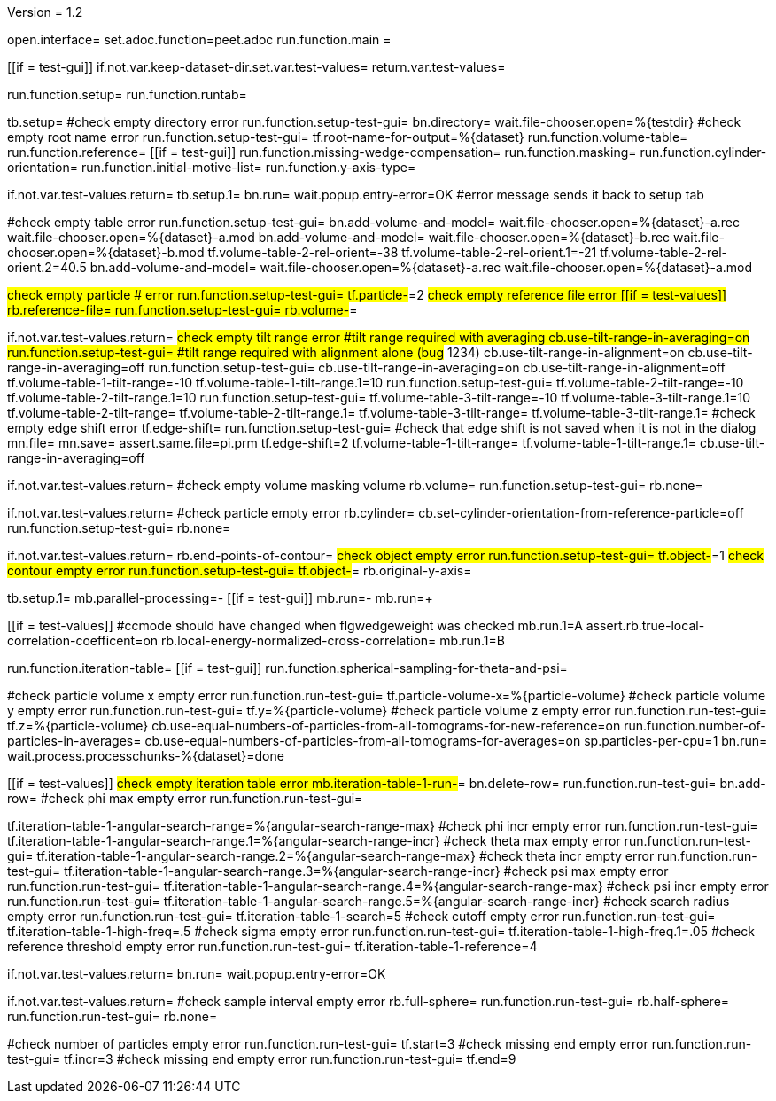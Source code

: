Version = 1.2

[dialog = peet]
open.interface=
set.adoc.function=peet.adoc
run.function.main =


[function = main]
[[if = test-gui]]
	if.not.var.keep-dataset-dir.set.var.test-values=
	return.var.test-values=
[[]]
run.function.setup=
run.function.runtab=


[function = setup]
tb.setup=
#check empty directory error
run.function.setup-test-gui=
bn.directory=
wait.file-chooser.open=%{testdir}
#check empty root name error
run.function.setup-test-gui=
tf.root-name-for-output=%{dataset}
run.function.volume-table=
run.function.reference=
[[if = test-gui]]
	run.function.missing-wedge-compensation=
	run.function.masking=
	run.function.cylinder-orientation=
	run.function.initial-motive-list=
	run.function.y-axis-type=
[[]]


[function = setup-test-gui]
if.not.var.test-values.return=
tb.setup.1=
bn.run=
wait.popup.entry-error=OK
#error message sends it back to setup tab


[function = volume-table]
#check empty table error
run.function.setup-test-gui=
bn.add-volume-and-model=
wait.file-chooser.open=%{dataset}-a.rec
wait.file-chooser.open=%{dataset}-a.mod
bn.add-volume-and-model=
wait.file-chooser.open=%{dataset}-b.rec
wait.file-chooser.open=%{dataset}-b.mod
tf.volume-table-2-rel-orient=-38
tf.volume-table-2-rel-orient.1=-21
tf.volume-table-2-rel-orient.2=40.5
bn.add-volume-and-model=
wait.file-chooser.open=%{dataset}-a.rec
wait.file-chooser.open=%{dataset}-a.mod


[function = reference]
#check empty particle # error
run.function.setup-test-gui=
tf.particle-#=2
#check empty reference file error
[[if = test-values]]
	rb.reference-file=
	run.function.setup-test-gui=
	rb.volume-#=
[[]]


[function = missing-wedge-compensation]
if.not.var.test-values.return=
#check empty tilt range error
#tilt range required with averaging
cb.use-tilt-range-in-averaging=on
run.function.setup-test-gui=
#tilt range required with alignment alone (bug# 1234)
cb.use-tilt-range-in-alignment=on
cb.use-tilt-range-in-averaging=off
run.function.setup-test-gui=
cb.use-tilt-range-in-averaging=on
cb.use-tilt-range-in-alignment=off
tf.volume-table-1-tilt-range=-10
tf.volume-table-1-tilt-range.1=10
run.function.setup-test-gui=
tf.volume-table-2-tilt-range=-10
tf.volume-table-2-tilt-range.1=10
run.function.setup-test-gui=
tf.volume-table-3-tilt-range=-10
tf.volume-table-3-tilt-range.1=10
tf.volume-table-2-tilt-range=
tf.volume-table-2-tilt-range.1=
tf.volume-table-3-tilt-range=
tf.volume-table-3-tilt-range.1=
#check empty edge shift error
tf.edge-shift=
run.function.setup-test-gui=
#check that edge shift is not saved when it is not in the dialog
mn.file=
mn.save=
assert.same.file=pi.prm
tf.edge-shift=2
tf.volume-table-1-tilt-range=
tf.volume-table-1-tilt-range.1=
cb.use-tilt-range-in-averaging=off


[function = masking]
if.not.var.test-values.return=
#check empty volume masking volume
rb.volume=
run.function.setup-test-gui=
rb.none=


[function = cylinder-orientation]
if.not.var.test-values.return=
#check particle empty error
rb.cylinder=
cb.set-cylinder-orientation-from-reference-particle=off
run.function.setup-test-gui=
rb.none=

[function = initial-motive-list]


[function = y-axis-type]
if.not.var.test-values.return=
rb.end-points-of-contour=
#check object empty error
run.function.setup-test-gui=
tf.object-#=1
#check contour empty error
run.function.setup-test-gui=
tf.object-#=
rb.original-y-axis=


[function = runtab]
tb.setup.1=
mb.parallel-processing=-
[[if = test-gui]]
	mb.run=-
	mb.run=+
[[]]
[[if = test-values]]
	#ccmode should have changed when flgwedgeweight was checked
	mb.run.1=A
	assert.rb.true-local-correlation-coefficent=on
	rb.local-energy-normalized-cross-correlation=
	mb.run.1=B
[[]]
run.function.iteration-table=
[[if = test-gui]]
	run.function.spherical-sampling-for-theta-and-psi=
[[]]
#check particle volume x empty error
run.function.run-test-gui=
tf.particle-volume-x=%{particle-volume}
#check particle volume y empty error
run.function.run-test-gui=
tf.y=%{particle-volume}
#check particle volume z empty error
run.function.run-test-gui=
tf.z=%{particle-volume}
cb.use-equal-numbers-of-particles-from-all-tomograms-for-new-reference=on
run.function.number-of-particles-in-averages=
cb.use-equal-numbers-of-particles-from-all-tomograms-for-averages=on
sp.particles-per-cpu=1
bn.run=
wait.process.processchunks-%{dataset}=done


[function = iteration-table]
[[if = test-values]]
	#check empty iteration table error
	mb.iteration-table-1-run-#=
	bn.delete-row=
	run.function.run-test-gui=
	bn.add-row=
	#check phi max empty error
	run.function.run-test-gui=
[[]]
tf.iteration-table-1-angular-search-range=%{angular-search-range-max}
#check phi incr empty error
run.function.run-test-gui=
tf.iteration-table-1-angular-search-range.1=%{angular-search-range-incr}
#check theta max empty error
run.function.run-test-gui=
tf.iteration-table-1-angular-search-range.2=%{angular-search-range-max}
#check theta incr empty error
run.function.run-test-gui=
tf.iteration-table-1-angular-search-range.3=%{angular-search-range-incr}
#check psi max empty error
run.function.run-test-gui=
tf.iteration-table-1-angular-search-range.4=%{angular-search-range-max}
#check psi incr empty error
run.function.run-test-gui=
tf.iteration-table-1-angular-search-range.5=%{angular-search-range-incr}
#check search radius empty error
run.function.run-test-gui=
tf.iteration-table-1-search=5
#check cutoff empty error
run.function.run-test-gui=
tf.iteration-table-1-high-freq=.5
#check sigma empty error
run.function.run-test-gui=
tf.iteration-table-1-high-freq.1=.05
#check reference threshold empty error
run.function.run-test-gui=
tf.iteration-table-1-reference=4


[function = run-test-gui]
if.not.var.test-values.return=
bn.run=
wait.popup.entry-error=OK


[function = spherical-sampling-for-theta-and-psi]
if.not.var.test-values.return=
#check sample interval empty error
rb.full-sphere=
run.function.run-test-gui=
rb.half-sphere=
run.function.run-test-gui=
rb.none=


[function = number-of-particles-in-averages]
#check number of particles empty error
run.function.run-test-gui=
tf.start=3
#check missing end empty error
run.function.run-test-gui=
tf.incr=3
#check missing end empty error
run.function.run-test-gui=
tf.end=9

